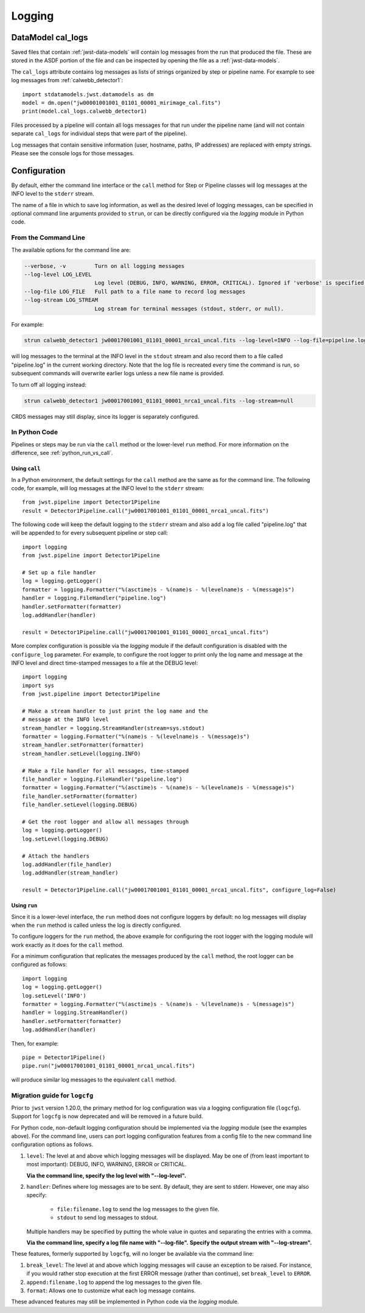 .. _logging:

=======
Logging
=======

.. _cal_logs:

DataModel cal_logs
==================

Saved files that contain :ref:`jwst-data-models` will contain log messages
from the run that produced the file. These are stored in the ASDF portion
of the file and can be inspected by opening the file as a
:ref:`jwst-data-models`.

The ``cal_logs`` attribute contains log messages as lists of strings
organized by step or pipeline name. For example to see log messages from
:ref:`calwebb_detector1`::

    import stdatamodels.jwst.datamodels as dm
    model = dm.open("jw00001001001_01101_00001_mirimage_cal.fits")
    print(model.cal_logs.calwebb_detector1)

Files processed by a pipeline will contain all logs messages for that
run under the pipeline name (and will not contain separate ``cal_logs``
for individual steps that were part of the pipeline).

Log messages that contain sensitive information (user, hostname, paths,
IP addresses) are replaced with empty strings. Please see the console
logs for those messages.

Configuration
=============

By default, either the command line interface or the ``call`` method for
Step or Pipeline classes will log messages at the INFO level to the ``stderr``
stream.

The name of a file in which to save log information, as well as the desired
level of logging messages, can be specified in optional command line arguments
provided to ``strun``, or can be directly configured via the `logging` module
in Python code.

From the Command Line
---------------------

The available options for the command line are:

.. code-block:: text

  --verbose, -v         Turn on all logging messages
  --log-level LOG_LEVEL
                        Log level (DEBUG, INFO, WARNING, ERROR, CRITICAL). Ignored if 'verbose' is specified.
  --log-file LOG_FILE   Full path to a file name to record log messages
  --log-stream LOG_STREAM
                        Log stream for terminal messages (stdout, stderr, or null).

For example:

.. code-block:: shell

    strun calwebb_detector1 jw00017001001_01101_00001_nrca1_uncal.fits --log-level=INFO --log-file=pipeline.log --log-stream=stdout

will log messages to the terminal at the INFO level in the ``stdout`` stream
and also record them to a file called "pipeline.log" in the current working directory.
Note that the log file is recreated every time the command is run, so subsequent
commands will overwrite earlier logs unless a new file name is provided.

To turn off all logging instead:

.. code-block:: shell

    strun calwebb_detector1 jw00017001001_01101_00001_nrca1_uncal.fits --log-stream=null

CRDS messages may still display, since its logger is separately configured.

In Python Code
--------------

Pipelines or steps may be run via the ``call`` method or the lower-level
``run`` method.  For more information on the difference, see :ref:`python_run_vs_call`.

Using ``call``
^^^^^^^^^^^^^^

In a Python environment, the default settings for the ``call`` method are the same as
for the command line. The following code, for example, will log messages at the INFO level to the
``stderr`` stream::

    from jwst.pipeline import Detector1Pipeline
    result = Detector1Pipeline.call("jw00017001001_01101_00001_nrca1_uncal.fits")

The following code will keep the default logging to the ``stderr`` stream and also add a log file
called "pipeline.log" that will be appended to for every subsequent pipeline or step call::

    import logging
    from jwst.pipeline import Detector1Pipeline

    # Set up a file handler
    log = logging.getLogger()
    formatter = logging.Formatter("%(asctime)s - %(name)s - %(levelname)s - %(message)s")
    handler = logging.FileHandler("pipeline.log")
    handler.setFormatter(formatter)
    log.addHandler(handler)

    result = Detector1Pipeline.call("jw00017001001_01101_00001_nrca1_uncal.fits")

More complex configuration is possible via the `logging` module
if the default configuration is disabled with the ``configure_log`` parameter.
For example, to configure the root logger to print only the log name and message at the INFO
level and direct time-stamped messages to a file at the DEBUG level::

    import logging
    import sys
    from jwst.pipeline import Detector1Pipeline

    # Make a stream handler to just print the log name and the
    # message at the INFO level
    stream_handler = logging.StreamHandler(stream=sys.stdout)
    formatter = logging.Formatter("%(name)s - %(levelname)s - %(message)s")
    stream_handler.setFormatter(formatter)
    stream_handler.setLevel(logging.INFO)

    # Make a file handler for all messages, time-stamped
    file_handler = logging.FileHandler("pipeline.log")
    formatter = logging.Formatter("%(asctime)s - %(name)s - %(levelname)s - %(message)s")
    file_handler.setFormatter(formatter)
    file_handler.setLevel(logging.DEBUG)

    # Get the root logger and allow all messages through
    log = logging.getLogger()
    log.setLevel(logging.DEBUG)

    # Attach the handlers
    log.addHandler(file_handler)
    log.addHandler(stream_handler)

    result = Detector1Pipeline.call("jw00017001001_01101_00001_nrca1_uncal.fits", configure_log=False)


Using ``run``
^^^^^^^^^^^^^

Since it is a lower-level interface, the ``run`` method does not configure loggers
by default: no log messages will display when the ``run`` method is called unless the log
is directly configured.

To configure loggers for the ``run`` method, the above example for configuring the root logger
with the logging module will work exactly as it does for the ``call`` method.

For a minimum configuration that replicates the messages produced by the ``call`` method,
the root logger can be configured as follows::

    import logging
    log = logging.getLogger()
    log.setLevel('INFO')
    formatter = logging.Formatter("%(asctime)s - %(name)s - %(levelname)s - %(message)s")
    handler = logging.StreamHandler()
    handler.setFormatter(formatter)
    log.addHandler(handler)

Then, for example::

    pipe = Detector1Pipeline()
    pipe.run("jw00017001001_01101_00001_nrca1_uncal.fits")

will produce similar log messages to the equivalent ``call`` method.


Migration guide for ``logcfg``
------------------------------

Prior to ``jwst`` version 1.20.0, the primary method for log configuration was
via a logging configuration file (``logcfg``).  Support for ``logcfg`` is now
deprecated and will be removed in a future build.

For Python code, non-default logging configuration should be implemented via
the `logging` module (see the examples above).  For the command line,
users can port logging configuration features from a config file to the new
command line configuration options as follows.

#. ``level``: The level at and above which logging messages will be
   displayed.  May be one of (from least important to most
   important): DEBUG, INFO, WARNING, ERROR or CRITICAL.

   **Via the command line, specify the log level with "--log-level".**

#. ``handler``: Defines where log messages are to be sent.  By
   default, they are sent to stderr.  However, one may also
   specify:

     - ``file:filename.log`` to send the log messages to the given
       file.

     - ``stdout`` to send log messages to stdout.

   Multiple handlers may be specified by putting the whole value in
   quotes and separating the entries with a comma.

   **Via the command line, specify a log file name with "--log-file".**
   **Specify the output stream with "--log-stream".**

These features, formerly supported by ``logcfg``, will no longer be available
via the command line:

#. ``break_level``: The level at and above which logging messages
   will cause an exception to be raised.  For instance, if you
   would rather stop execution at the first ERROR message (rather
   than continue), set ``break_level`` to ``ERROR``.

#. ``append:filename.log`` to append the log messages to the given file.

#. ``format``: Allows one to customize what each log message
   contains.

These advanced features may still be implemented in Python code via the
`logging` module.
